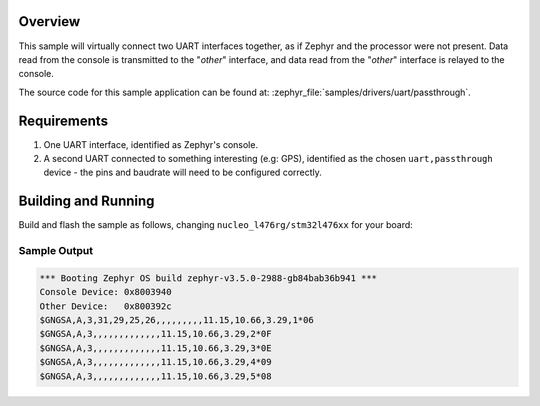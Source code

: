 .. zephyr:code-sample:: uart-passthrough
   :name: UART Passthrough
   :relevant-api: uart_interface

   Pass data directly between the console and another UART interface.

Overview
********

This sample will virtually connect two UART interfaces together, as if Zephyr
and the processor were not present. Data read from the console is transmitted
to the "*other*" interface, and data read from the "*other*" interface is
relayed to the console.

The source code for this sample application can be found at:
:zephyr_file:`samples/drivers/uart/passthrough`.

Requirements
************

#. One UART interface, identified as Zephyr's console.
#. A second UART connected to something interesting (e.g: GPS), identified as
   the chosen ``uart,passthrough`` device - the pins and baudrate will need to
   be configured correctly.

Building and Running
********************

Build and flash the sample as follows, changing ``nucleo_l476rg/stm32l476xx`` for your
board:

.. zephyr-app-commands::
   :zephyr-app: samples/drivers/uart/passthrough
   :board: nucleo_l476rg/stm32l476xx
   :goals: build flash
   :compact:

Sample Output
=============

.. code-block:: console

    *** Booting Zephyr OS build zephyr-v3.5.0-2988-gb84bab36b941 ***
    Console Device: 0x8003940
    Other Device:   0x800392c
    $GNGSA,A,3,31,29,25,26,,,,,,,,,11.15,10.66,3.29,1*06
    $GNGSA,A,3,,,,,,,,,,,,,11.15,10.66,3.29,2*0F
    $GNGSA,A,3,,,,,,,,,,,,,11.15,10.66,3.29,3*0E
    $GNGSA,A,3,,,,,,,,,,,,,11.15,10.66,3.29,4*09
    $GNGSA,A,3,,,,,,,,,,,,,11.15,10.66,3.29,5*08
